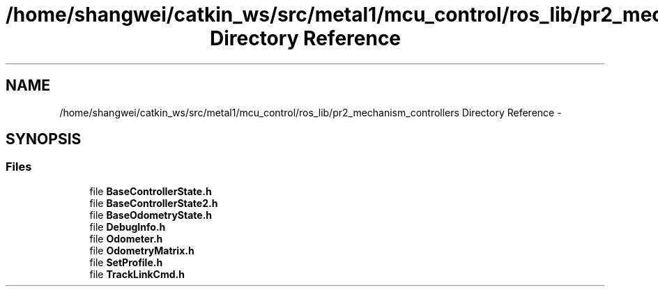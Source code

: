 .TH "/home/shangwei/catkin_ws/src/metal1/mcu_control/ros_lib/pr2_mechanism_controllers Directory Reference" 3 "Sat Jul 9 2016" "angelbot" \" -*- nroff -*-
.ad l
.nh
.SH NAME
/home/shangwei/catkin_ws/src/metal1/mcu_control/ros_lib/pr2_mechanism_controllers Directory Reference \- 
.SH SYNOPSIS
.br
.PP
.SS "Files"

.in +1c
.ti -1c
.RI "file \fBBaseControllerState\&.h\fP"
.br
.ti -1c
.RI "file \fBBaseControllerState2\&.h\fP"
.br
.ti -1c
.RI "file \fBBaseOdometryState\&.h\fP"
.br
.ti -1c
.RI "file \fBDebugInfo\&.h\fP"
.br
.ti -1c
.RI "file \fBOdometer\&.h\fP"
.br
.ti -1c
.RI "file \fBOdometryMatrix\&.h\fP"
.br
.ti -1c
.RI "file \fBSetProfile\&.h\fP"
.br
.ti -1c
.RI "file \fBTrackLinkCmd\&.h\fP"
.br
.in -1c
